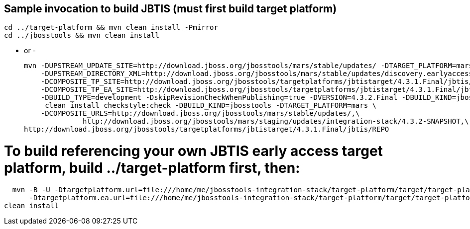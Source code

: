 ## Sample invocation to build JBTIS (must first build target platform)

    cd ../target-platform && mvn clean install -Pmirror
    cd ../jbosstools && mvn clean install

   - or -

    mvn -DUPSTREAM_UPDATE_SITE=http://download.jboss.org/jbosstools/mars/stable/updates/ -DTARGET_PLATFORM=mars -DIS_TP_VERSION=4.3.1.Final \
        -DUPSTREAM_DIRECTORY_XML=http://download.jboss.org/jbosstools/mars/stable/updates/discovery.earlyaccess/4.3.1.Final/jbosstools-directory.xml \
        -DCOMPOSITE_TP_SITE=http://download.jboss.org/jbosstools/targetplatforms/jbtistarget/4.3.1.Final/jbtis/REPO \
        -DCOMPOSITE_TP_EA_SITE=http://download.jboss.org/jbosstools/targetplatforms/jbtistarget/4.3.1.Final/jbtis/earlyaccess/REPO \
        -DBUILD_TYPE=development -DskipRevisionCheckWhenPublishing=true -DVERSION=4.3.2.Final -DBUILD_KIND=jbosstools \
         clean install checkstyle:check -DBUILD_KIND=jbosstools -DTARGET_PLATFORM=mars \
        -DCOMPOSITE_URLS=http://download.jboss.org/jbosstools/mars/stable/updates/,\
	                 http://download.jboss.org/jbosstools/mars/staging/updates/integration-stack/4.3.2-SNAPSHOT,\
			 http://download.jboss.org/jbosstools/targetplatforms/jbtistarget/4.3.1.Final/jbtis/REPO

# To build referencing your own JBTIS early access target platform, build ../target-platform first, then:

    mvn -B -U -Dtargetplatform.url=file:///home/me/jbosstools-integration-stack/target-platform/target/target-platform.target.repo \
        -Dtargetplatform.ea.url=file:///home/me/jbosstools-integration-stack/target-platform/target/target-platform-ea.target.repo \
	 clean install
